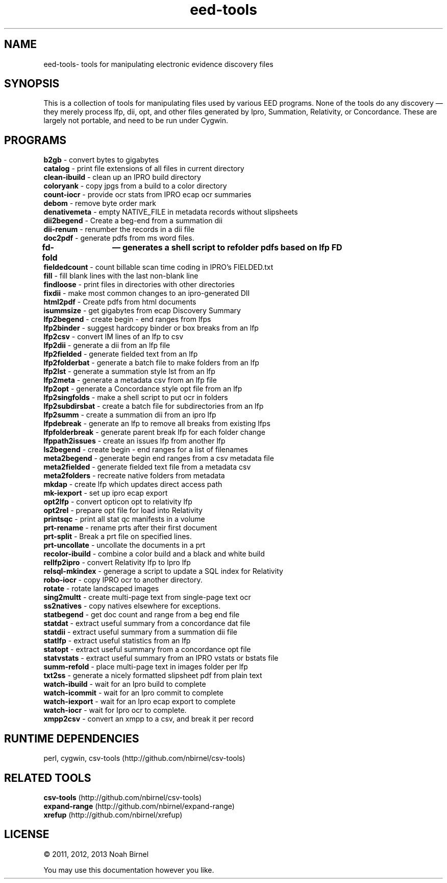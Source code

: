 .TH eed-tools 1 eed-tools\-0.0.1
.SH NAME
eed-tools\- tools for manipulating electronic evidence discovery files
.SH SYNOPSIS
This is a collection of tools for manipulating files used by various EED
programs.
None of the tools do any discovery \(em 
they merely process lfp, dii, opt, and other files generated by 
Ipro, Summation, Relativity, or Concordance.
These are largely not portable, 
and need to be run under Cygwin.
.SH PROGRAMS
.B b2gb 
\- convert bytes to gigabytes
.br
.B catalog 
\- print file extensions of all files in current directory
.br
.B clean-ibuild 
\- clean up an IPRO build directory
.br
.B coloryank 
\- copy jpgs from a build to a color directory
.br
.B count-iocr 
\- provide ocr stats from IPRO ecap ocr summaries
.br
.B debom 
\- remove byte order mark
.br
.B denativemeta 
\- empty NATIVE_FILE in metadata records without slipsheets
.br
.B dii2begend 
\- Create a beg-end from a summation dii
.br
.B dii-renum 
\- renumber the records in a dii file
.br
.B doc2pdf 
\- generate pdfs from ms word files.
.br
.B fd-fold	—   generates  a shell script to refolder pdfs based on lfp FD
.br
.B fieldedcount 
\- count billable scan time coding in IPRO's FIELDED.txt
.br
.B fill 
\- fill blank lines with the last non-blank line
.br
.B findloose 
\- print files in directories with other directories
.br
.B fixdii 
\- make most common changes to an ipro-generated DII
.br
.B html2pdf 
\- Create pdfs from html documents
.br
.B isummsize 
\- get gigabytes from ecap Discovery Summary
.br
.B lfp2begend 
\- create begin - end ranges from lfps
.br
.B lfp2binder 
\- suggest hardcopy binder or box breaks from an lfp
.br
.B lfp2csv 
\- convert IM lines of an lfp to csv
.br
.B lfp2dii 
\- generate a dii from an lfp file
.br
.B lfp2fielded 
\- generate fielded text from an lfp
.br
.B lfp2folderbat 
\- generate a batch file to make folders from an lfp
.br
.B lfp2lst 
\- generate a summation style lst from an lfp
.br
.B lfp2meta 
\- generate a metadata csv from an lfp file
.br
.B lfp2opt 
\- generate a Concordance style opt file from an lfp
.br
.B lfp2singfolds 
\- make a shell script to put ocr in folders
.br
.B lfp2subdirsbat 
\- create a batch file for subdirectories from an lfp
.br
.B lfp2summ 
\- create a summation dii from an ipro lfp
.br
.B lfpdebreak 
\- generate an lfp to remove all breaks from existing lfps
.br
.B lfpfolderbreak 
\- generate parent break lfp for each folder change
.br
.B lfppath2issues 
\- create an issues lfp from another lfp
.br
.B ls2begend 
\- create begin - end ranges for a list of filenames
.br
.B meta2begend 
\- generate begin end ranges from a csv metadata file
.br
.B meta2fielded 
\- generate fielded text file from a metadata csv
.br
.B meta2folders 
\- recreate native folders from metadata
.br
.B mkdap 
\- create lfp which updates direct access path
.br
.B mk-iexport 
\- set up ipro ecap export
.br
.B opt2lfp 
\- convert opticon opt to relativity lfp
.br
.B opt2rel 
\- prepare opt file for load into Relativity
.br
.B printsqc 
\- print all stat qc manifests in a volume
.br
.B prt-rename 
\- rename prts after their first document
.br
.B prt-split 
\- Break a prt file on specified lines.
.br
.B prt-uncollate 
\- uncollate the documents in a prt
.br
.B recolor-ibuild 
\- combine a color build and a black and white build
.br
.B rellfp2ipro 
\- convert Relativity lfp to Ipro lfp
.br
.B relsql-mkindex 
\- generage a script to update a SQL index for Relativity
.br
.B robo-iocr 
\- copy IPRO ocr to another directory.
.br
.B rotate 
\- rotate landscaped images
.br
.B sing2multt 
\- create multi-page text from single-page text ocr
.br
.B ss2natives 
\- copy natives elsewhere for exceptions.
.br
.B statbegend 
\- get doc count and range from a beg end file
.br
.B statdat 
\- extract useful summary from a concordance dat file
.br
.B statdii 
\- extract useful summary from a summation dii file
.br
.B statlfp 
\- extract useful statistics from an lfp
.br
.B statopt 
\- extract useful summary from a concordance opt file
.br
.B statvstats 
\- extract useful summary from an IPRO vstats or bstats file
.br
.B summ-refold 
\- place multi-page text in images folder per lfp
.br
.B txt2ss 
\- generate a nicely formatted slipsheet pdf from plain text
.br
.B watch-ibuild 
\- wait for an Ipro build to complete
.br
.B watch-icommit 
\- wait for an Ipro commit to complete
.br
.B watch-iexport 
\- wait for an Ipro ecap export to complete
.br
.B watch-iocr 
\- wait for Ipro ocr to complete.
.br
.B xmpp2csv 
\- convert an xmpp to a csv, and break it per record
.br
.SH RUNTIME DEPENDENCIES
perl, cygwin, csv-tools (http://github.com/nbirnel/csv-tools)
.SH RELATED TOOLS
.B csv-tools 
(http://github.com/nbirnel/csv-tools)
.br
.B expand-range 
(http://github.com/nbirnel/expand-range)
.br
.B xrefup 
(http://github.com/nbirnel/xrefup)
.br
.SH LICENSE
\(co 2011, 2012, 2013 Noah Birnel
.sp
You may use this documentation however you like.
